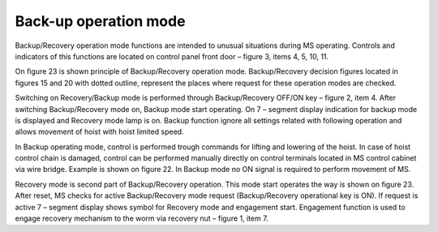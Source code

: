 =======================
Back-up operation mode
=======================

Backup/Recovery operation mode functions are intended to unusual situations during MS operating. 
Controls and indicators of this functions are located on control panel front door – figure 3, items 4, 5, 10, 11.

On figure 23 is shown principle of Backup/Recovery operation mode. 
Backup/Recovery decision figures located in figures 15 and 20 with dotted outline, 
represent the places where request for these operation modes are checked. 

Switching on Recovery/Backup mode is performed through Backup/Recovery OFF/ON key – figure 2, item 4. 
After switching Backup/Recovery mode on, Backup mode start operating. 
On 7 – segment display indication for backup mode is displayed   and Recovery mode lamp is on. 
Backup function ignore all settings related with following operation and allows movement of hoist with hoist limited speed.

In Backup operating mode, control is performed trough commands for lifting and lowering of the hoist. 
In case of hoist control chain is damaged, control can be performed manually directly 
on control terminals located in MS control cabinet via wire bridge. 
Example is shown on figure 22. 
In Backup mode no ON signal is required to perform movement of MS. 

Recovery mode is second part of Backup/Recovery operation. This mode start operates the way is shown on figure 23. 
After reset, MS checks for active Backup/Recovery mode request (Backup/Recovery operational key is ON). 
If request is active 7 – segment display shows symbol for Recovery mode   and engagement start. 
Engagement function is used to engage recovery mechanism to the worm via recovery nut – figure 1, item 7.
